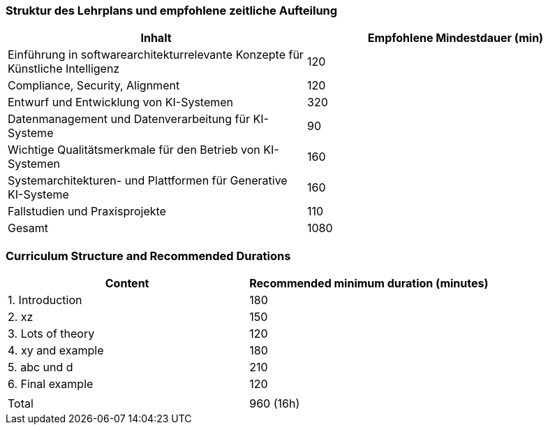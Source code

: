 // tag::DE[]
=== Struktur des Lehrplans und empfohlene zeitliche Aufteilung

[cols="<,>", options="header"]
|===
| Inhalt | Empfohlene Mindestdauer (min)
| Einführung in softwarearchitekturrelevante Konzepte für Künstliche Intelligenz | 120
| Compliance, Security, Alignment | 120
| Entwurf und Entwicklung von KI-Systemen | 320
| Datenmanagement und Datenverarbeitung für KI-Systeme | 90
| Wichtige Qualitätsmerkmale für den Betrieb von KI-Systemen | 160
| Systemarchitekturen- und Plattformen für Generative KI-Systeme | 160
| Fallstudien und Praxisprojekte | 110
| Gesamt | 1080

|===

// end::DE[]

// tag::EN[]
=== Curriculum Structure and Recommended Durations

[cols="<,>", options="header"]
|===
| Content
| Recommended minimum duration (minutes)
| 1. Introduction | 180
| 2. xz | 150
| 3. Lots of theory | 120
| 4. xy and example | 180
| 5. abc und d | 210
| 6. Final example | 120
| |
| Total | 960 (16h)

|===

// end::EN[]
